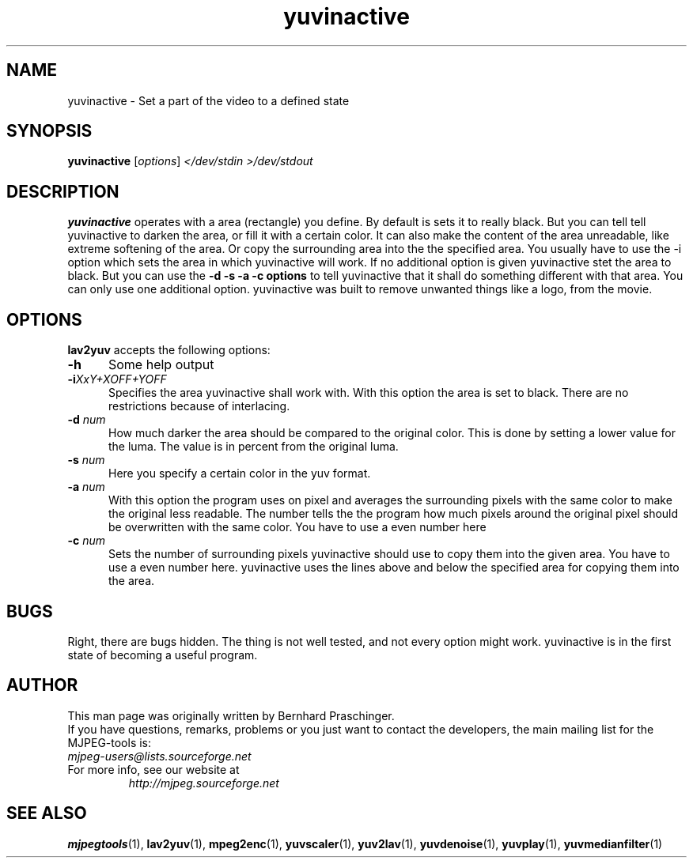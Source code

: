 .\" 
.TH "yuvinactive" "1" "30 October 2003" "MJPEG Tools Team" "MJPEG tools manual"
.SH "NAME"
yuvinactive \- Set a part of the video to a defined state

.SH "SYNOPSIS"
.B yuvinactive
.RI [ options ]
.I </dev/stdin >/dev/stdout

.SH "DESCRIPTION"
\fByuvinactive\fP operates with a area (rectangle) you define. 
By default is sets it to really black. But you can tell tell yuvinactive
to darken the area, or fill it with a certain color. It can also make the
content of the area unreadable, like extreme softening of the area. 
Or copy the surrounding area into the the specified area.  
You usually have to use the -i option which sets the area in which yuvinactive
will work. If no additional option is given yuvinactive stet the area to black.
But you can use the \fB-d -s -a -c options\fP to tell yuvinactive that it
shall do something different with that area. You can only use one additional
option. yuvinactive was built to remove unwanted things like a logo, from the
movie. 

.SH "OPTIONS"
\fBlav2yuv\fP accepts the following options:

.TP 5
.BI \-h
Some help output
.TP 5
.BI \-i "XxY+XOFF+YOFF"
Specifies the area yuvinactive shall work with. With this option the area
is set to black. There are no restrictions because of interlacing. 
.TP 5
.BI \-d " num"
How much darker the area should be compared to the original color.
This is done by setting a lower value for the luma. The value is in percent
from the original luma. 
.TP 5
.BI \-s " num"
Here you specify a certain color in the yuv format. 
.TP 5
.BI \-a " num"
With this option the program uses on pixel and averages the surrounding 
pixels with the same color to make the original less readable. 
The number tells the the program how much pixels around the original 
pixel should be overwritten with the same color. You have to use a even number
here
.TP 5
.BI \-c " num"
Sets the number of surrounding pixels yuvinactive should use to copy them into
the given area. You have to use a even number here. yuvinactive uses the lines
above and below the specified area for copying them into the area. 

.SH "BUGS"
Right, there are bugs hidden. The thing is not well tested, and not every 
option might work. yuvinactive is in the first state of becoming a useful
program.

.SH "AUTHOR"
This man page was originally written by Bernhard Praschinger.
.br 
If you have questions, remarks, problems or you just want to contact
the developers, the main mailing list for the MJPEG\-tools is:
  \fImjpeg\-users@lists.sourceforge.net\fP

.TP 
For more info, see our website at
.I http://mjpeg.sourceforge.net

.SH "SEE ALSO"
.BR mjpegtools (1),
.BR lav2yuv (1),
.BR mpeg2enc (1),
.BR yuvscaler (1),
.BR yuv2lav (1),
.BR yuvdenoise (1),
.BR yuvplay (1),
.BR yuvmedianfilter (1)
